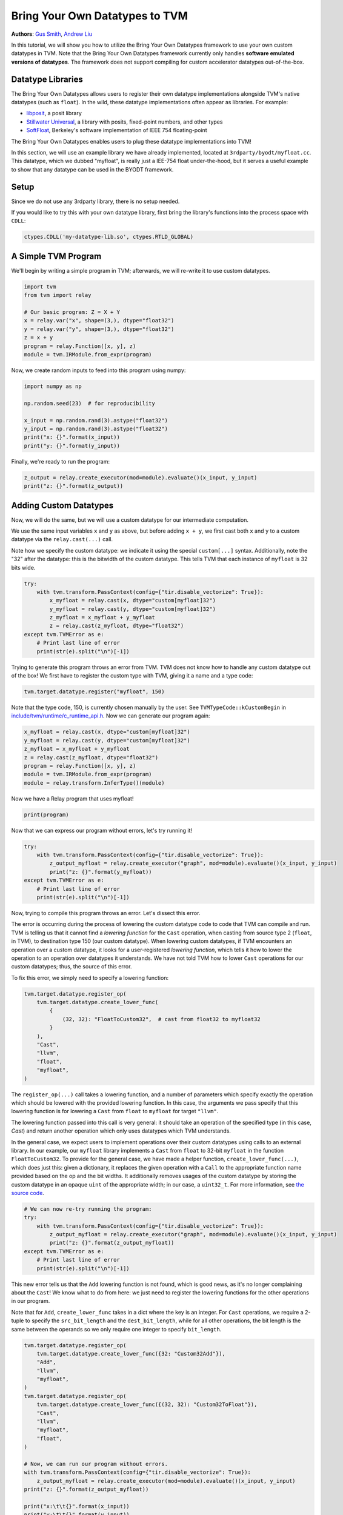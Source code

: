
.. DO NOT EDIT.
.. THIS FILE WAS AUTOMATICALLY GENERATED BY SPHINX-GALLERY.
.. TO MAKE CHANGES, EDIT THE SOURCE PYTHON FILE:
.. "how_to/extend_tvm/bring_your_own_datatypes.py"
.. LINE NUMBERS ARE GIVEN BELOW.

.. only:: html

    .. note::
        :class: sphx-glr-download-link-note

        Click :ref:`here <sphx_glr_download_how_to_extend_tvm_bring_your_own_datatypes.py>`
        to download the full example code

.. rst-class:: sphx-glr-example-title

.. _sphx_glr_how_to_extend_tvm_bring_your_own_datatypes.py:


Bring Your Own Datatypes to TVM
===============================
**Authors**: `Gus Smith <https://github.com/gussmith23>`_, `Andrew Liu <https://github.com/hypercubestart>`_

In this tutorial, we will show you how to utilize the Bring Your Own Datatypes framework to use your own custom datatypes in TVM.
Note that the Bring Your Own Datatypes framework currently only handles **software emulated versions of datatypes**.
The framework does not support compiling for custom accelerator datatypes out-of-the-box.

Datatype Libraries
------------------

The Bring Your Own Datatypes allows users to register their own datatype implementations alongside TVM's native datatypes (such as ``float``).
In the wild, these datatype implementations often appear as libraries.
For example:

- `libposit <https://github.com/cjdelisle/libposit>`_, a posit library
- `Stillwater Universal <https://github.com/stillwater-sc/universal>`_, a library with posits, fixed-point numbers, and other types
- `SoftFloat <https://github.com/ucb-bar/berkeley-softfloat-3>`_, Berkeley's software implementation of IEEE 754 floating-point

The Bring Your Own Datatypes enables users to plug these datatype implementations into TVM!

In this section, we will use an example library we have already implemented, located at ``3rdparty/byodt/myfloat.cc``.
This datatype, which we dubbed "myfloat", is really just a IEE-754 float under-the-hood, but it serves a useful example
to show that any datatype can be used in the BYODT framework.

Setup
-----

Since we do not use any 3rdparty library, there is no setup needed.

If you would like to try this with your own datatype library, first bring the library's functions into the process space with ``CDLL``:

.. code-block :: python

    ctypes.CDLL('my-datatype-lib.so', ctypes.RTLD_GLOBAL)

.. GENERATED FROM PYTHON SOURCE LINES 56-60

A Simple TVM Program
--------------------

We'll begin by writing a simple program in TVM; afterwards, we will re-write it to use custom datatypes.

.. GENERATED FROM PYTHON SOURCE LINES 60-70

.. code-block:: default

    import tvm
    from tvm import relay

    # Our basic program: Z = X + Y
    x = relay.var("x", shape=(3,), dtype="float32")
    y = relay.var("y", shape=(3,), dtype="float32")
    z = x + y
    program = relay.Function([x, y], z)
    module = tvm.IRModule.from_expr(program)


.. GENERATED FROM PYTHON SOURCE LINES 71-72

Now, we create random inputs to feed into this program using numpy:

.. GENERATED FROM PYTHON SOURCE LINES 72-82

.. code-block:: default


    import numpy as np

    np.random.seed(23)  # for reproducibility

    x_input = np.random.rand(3).astype("float32")
    y_input = np.random.rand(3).astype("float32")
    print("x: {}".format(x_input))
    print("y: {}".format(y_input))


.. GENERATED FROM PYTHON SOURCE LINES 83-84

Finally, we're ready to run the program:

.. GENERATED FROM PYTHON SOURCE LINES 84-88

.. code-block:: default


    z_output = relay.create_executor(mod=module).evaluate()(x_input, y_input)
    print("z: {}".format(z_output))


.. GENERATED FROM PYTHON SOURCE LINES 89-97

Adding Custom Datatypes
-----------------------
Now, we will do the same, but we will use a custom datatype for our intermediate computation.

We use the same input variables ``x`` and ``y`` as above, but before adding ``x + y``, we first cast both ``x`` and ``y`` to a custom datatype via the ``relay.cast(...)`` call.

Note how we specify the custom datatype: we indicate it using the special ``custom[...]`` syntax.
Additionally, note the "32" after the datatype: this is the bitwidth of the custom datatype. This tells TVM that each instance of ``myfloat`` is 32 bits wide.

.. GENERATED FROM PYTHON SOURCE LINES 97-108

.. code-block:: default


    try:
        with tvm.transform.PassContext(config={"tir.disable_vectorize": True}):
            x_myfloat = relay.cast(x, dtype="custom[myfloat]32")
            y_myfloat = relay.cast(y, dtype="custom[myfloat]32")
            z_myfloat = x_myfloat + y_myfloat
            z = relay.cast(z_myfloat, dtype="float32")
    except tvm.TVMError as e:
        # Print last line of error
        print(str(e).split("\n")[-1])


.. GENERATED FROM PYTHON SOURCE LINES 109-112

Trying to generate this program throws an error from TVM.
TVM does not know how to handle any custom datatype out of the box!
We first have to register the custom type with TVM, giving it a name and a type code:

.. GENERATED FROM PYTHON SOURCE LINES 112-115

.. code-block:: default


    tvm.target.datatype.register("myfloat", 150)


.. GENERATED FROM PYTHON SOURCE LINES 116-119

Note that the type code, 150, is currently chosen manually by the user.
See ``TVMTypeCode::kCustomBegin`` in `include/tvm/runtime/c_runtime_api.h <https://github.com/apache/tvm/blob/main/include/tvm/runtime/data_type.h>`_.
Now we can generate our program again:

.. GENERATED FROM PYTHON SOURCE LINES 119-128

.. code-block:: default


    x_myfloat = relay.cast(x, dtype="custom[myfloat]32")
    y_myfloat = relay.cast(y, dtype="custom[myfloat]32")
    z_myfloat = x_myfloat + y_myfloat
    z = relay.cast(z_myfloat, dtype="float32")
    program = relay.Function([x, y], z)
    module = tvm.IRModule.from_expr(program)
    module = relay.transform.InferType()(module)


.. GENERATED FROM PYTHON SOURCE LINES 129-130

Now we have a Relay program that uses myfloat!

.. GENERATED FROM PYTHON SOURCE LINES 130-132

.. code-block:: default

    print(program)


.. GENERATED FROM PYTHON SOURCE LINES 133-134

Now that we can express our program without errors, let's try running it!

.. GENERATED FROM PYTHON SOURCE LINES 134-142

.. code-block:: default

    try:
        with tvm.transform.PassContext(config={"tir.disable_vectorize": True}):
            z_output_myfloat = relay.create_executor("graph", mod=module).evaluate()(x_input, y_input)
            print("z: {}".format(y_myfloat))
    except tvm.TVMError as e:
        # Print last line of error
        print(str(e).split("\n")[-1])


.. GENERATED FROM PYTHON SOURCE LINES 143-152

Now, trying to compile this program throws an error.
Let's dissect this error.

The error is occurring during the process of lowering the custom datatype code to code that TVM can compile and run.
TVM is telling us that it cannot find a *lowering function* for the ``Cast`` operation, when casting from source type 2 (``float``, in TVM), to destination type 150 (our custom datatype).
When lowering custom datatypes, if TVM encounters an operation over a custom datatype, it looks for a user-registered *lowering function*, which tells it how to lower the operation to an operation over datatypes it understands.
We have not told TVM how to lower ``Cast`` operations for our custom datatypes; thus, the source of this error.

To fix this error, we simply need to specify a lowering function:

.. GENERATED FROM PYTHON SOURCE LINES 152-165

.. code-block:: default


    tvm.target.datatype.register_op(
        tvm.target.datatype.create_lower_func(
            {
                (32, 32): "FloatToCustom32",  # cast from float32 to myfloat32
            }
        ),
        "Cast",
        "llvm",
        "float",
        "myfloat",
    )


.. GENERATED FROM PYTHON SOURCE LINES 166-177

The ``register_op(...)`` call takes a lowering function, and a number of parameters which specify exactly the operation which should be lowered with the provided lowering function.
In this case, the arguments we pass specify that this lowering function is for lowering a ``Cast`` from ``float`` to ``myfloat`` for target ``"llvm"``.

The lowering function passed into this call is very general: it should take an operation of the specified type (in this case, `Cast`) and return another operation which only uses datatypes which TVM understands.

In the general case, we expect users to implement operations over their custom datatypes using calls to an external library.
In our example, our ``myfloat`` library implements a ``Cast`` from ``float`` to 32-bit ``myfloat`` in the function ``FloatToCustom32``.
To provide for the general case, we have made a helper function, ``create_lower_func(...)``,
which does just this: given a dictionary, it replaces the given operation with a ``Call`` to the appropriate function name provided based on the op and the bit widths.
It additionally removes usages of the custom datatype by storing the custom datatype in an opaque ``uint`` of the appropriate width; in our case, a ``uint32_t``.
For more information, see `the source code <https://github.com/apache/tvm/blob/main/python/tvm/target/datatype.py>`_.

.. GENERATED FROM PYTHON SOURCE LINES 177-187

.. code-block:: default


    # We can now re-try running the program:
    try:
        with tvm.transform.PassContext(config={"tir.disable_vectorize": True}):
            z_output_myfloat = relay.create_executor("graph", mod=module).evaluate()(x_input, y_input)
            print("z: {}".format(z_output_myfloat))
    except tvm.TVMError as e:
        # Print last line of error
        print(str(e).split("\n")[-1])


.. GENERATED FROM PYTHON SOURCE LINES 188-194

This new error tells us that the ``Add`` lowering function is not found, which is good news, as it's no longer complaining about the ``Cast``!
We know what to do from here: we just need to register the lowering functions for the other operations in our program.

Note that for ``Add``, ``create_lower_func`` takes in a dict where the key is an integer.
For ``Cast`` operations, we require a 2-tuple to specify the ``src_bit_length`` and the ``dest_bit_length``,
while for all other operations, the bit length is the same between the operands so we only require one integer to specify ``bit_length``.

.. GENERATED FROM PYTHON SOURCE LINES 194-220

.. code-block:: default

    tvm.target.datatype.register_op(
        tvm.target.datatype.create_lower_func({32: "Custom32Add"}),
        "Add",
        "llvm",
        "myfloat",
    )
    tvm.target.datatype.register_op(
        tvm.target.datatype.create_lower_func({(32, 32): "Custom32ToFloat"}),
        "Cast",
        "llvm",
        "myfloat",
        "float",
    )

    # Now, we can run our program without errors.
    with tvm.transform.PassContext(config={"tir.disable_vectorize": True}):
        z_output_myfloat = relay.create_executor(mod=module).evaluate()(x_input, y_input)
    print("z: {}".format(z_output_myfloat))

    print("x:\t\t{}".format(x_input))
    print("y:\t\t{}".format(y_input))
    print("z (float32):\t{}".format(z_output))
    print("z (myfloat32):\t{}".format(z_output_myfloat))

    # Perhaps as expected, the ``myfloat32`` results and ``float32`` are exactly the same!


.. GENERATED FROM PYTHON SOURCE LINES 221-230

Running Models With Custom Datatypes
------------------------------------

We will first choose the model which we would like to run with myfloat.
In this case we use `Mobilenet <https://arxiv.org/abs/1704.04861>`_.
We choose Mobilenet due to its small size.
In this alpha state of the Bring Your Own Datatypes framework, we have not implemented any software optimizations for running software emulations of custom datatypes; the result is poor performance due to many calls into our datatype emulation library.

First let us define two helper functions to get the mobilenet model and a cat image.

.. GENERATED FROM PYTHON SOURCE LINES 230-257

.. code-block:: default



    def get_mobilenet():
        dshape = (1, 3, 224, 224)
        from mxnet.gluon.model_zoo.vision import get_model

        block = get_model("mobilenet0.25", pretrained=True)
        shape_dict = {"data": dshape}
        return relay.frontend.from_mxnet(block, shape_dict)


    def get_cat_image():
        from tvm.contrib.download import download_testdata
        from PIL import Image

        url = "https://gist.githubusercontent.com/zhreshold/bcda4716699ac97ea44f791c24310193/raw/fa7ef0e9c9a5daea686d6473a62aacd1a5885849/cat.png"
        dst = "cat.png"
        real_dst = download_testdata(url, dst, module="data")
        img = Image.open(real_dst).resize((224, 224))
        # CoreML's standard model image format is BGR
        img_bgr = np.array(img)[:, :, ::-1]
        img = np.transpose(img_bgr, (2, 0, 1))[np.newaxis, :]
        return np.asarray(img, dtype="float32")


    module, params = get_mobilenet()


.. GENERATED FROM PYTHON SOURCE LINES 258-259

It's easy to execute MobileNet with native TVM:

.. GENERATED FROM PYTHON SOURCE LINES 259-266

.. code-block:: default


    ex = tvm.relay.create_executor("graph", mod=module, params=params)
    input = get_cat_image()
    result = ex.evaluate()(input).numpy()
    # print first 10 elements
    print(result.flatten()[:10])


.. GENERATED FROM PYTHON SOURCE LINES 267-268

Now, we would like to change the model to use myfloat internally. To do so, we need to convert the network. To do this, we first define a function which will help us convert tensors:

.. GENERATED FROM PYTHON SOURCE LINES 268-278

.. code-block:: default



    def convert_ndarray(dst_dtype, array):
        """Converts an NDArray into the specified datatype"""
        x = relay.var("x", shape=array.shape, dtype=str(array.dtype))
        cast = relay.Function([x], x.astype(dst_dtype))
        with tvm.transform.PassContext(config={"tir.disable_vectorize": True}):
            return relay.create_executor("graph").evaluate(cast)(array)



.. GENERATED FROM PYTHON SOURCE LINES 279-280

Now, to actually convert the entire network, we have written `a pass in Relay <https://github.com/gussmith23/tvm/blob/ea174c01c54a2529e19ca71e125f5884e728da6e/python/tvm/relay/frontend/change_datatype.py#L21>`_ which simply converts all nodes within the model to use the new datatype.

.. GENERATED FROM PYTHON SOURCE LINES 280-315

.. code-block:: default


    from tvm.relay.frontend.change_datatype import ChangeDatatype

    src_dtype = "float32"
    dst_dtype = "custom[myfloat]32"

    module = relay.transform.InferType()(module)

    # Currently, custom datatypes only work if you run simplify_inference beforehand
    module = tvm.relay.transform.SimplifyInference()(module)

    # Run type inference before changing datatype
    module = tvm.relay.transform.InferType()(module)

    # Change datatype from float to myfloat and re-infer types
    cdtype = ChangeDatatype(src_dtype, dst_dtype)
    expr = cdtype.visit(module["main"])
    module = tvm.relay.transform.InferType()(module)

    # We also convert the parameters:
    params = {k: convert_ndarray(dst_dtype, v) for k, v in params.items()}

    # We also need to convert our input:
    input = convert_ndarray(dst_dtype, input)

    # Finally, we can try to run the converted model:
    try:
        # Vectorization is not implemented with custom datatypes.
        with tvm.transform.PassContext(config={"tir.disable_vectorize": True}):
            result_myfloat = tvm.relay.create_executor("graph", mod=module).evaluate(expr)(
                input, **params
            )
    except tvm.TVMError as e:
        print(str(e).split("\n")[-1])


.. GENERATED FROM PYTHON SOURCE LINES 316-320

When we attempt to run the model, we get a familiar error telling us that more functions need to be registerd for myfloat.

Because this is a neural network, many more operations are required.
Here, we register all the needed functions:

.. GENERATED FROM PYTHON SOURCE LINES 320-388

.. code-block:: default


    tvm.target.datatype.register_op(
        tvm.target.datatype.create_lower_func({32: "FloatToCustom32"}),
        "FloatImm",
        "llvm",
        "myfloat",
    )

    tvm.target.datatype.register_op(
        tvm.target.datatype.lower_ite, "Call", "llvm", "myfloat", intrinsic_name="tir.if_then_else"
    )

    tvm.target.datatype.register_op(
        tvm.target.datatype.lower_call_pure_extern,
        "Call",
        "llvm",
        "myfloat",
        intrinsic_name="tir.call_pure_extern",
    )

    tvm.target.datatype.register_op(
        tvm.target.datatype.create_lower_func({32: "Custom32Mul"}),
        "Mul",
        "llvm",
        "myfloat",
    )
    tvm.target.datatype.register_op(
        tvm.target.datatype.create_lower_func({32: "Custom32Div"}),
        "Div",
        "llvm",
        "myfloat",
    )

    tvm.target.datatype.register_op(
        tvm.target.datatype.create_lower_func({32: "Custom32Sqrt"}),
        "Call",
        "llvm",
        "myfloat",
        intrinsic_name="tir.sqrt",
    )

    tvm.target.datatype.register_op(
        tvm.target.datatype.create_lower_func({32: "Custom32Sub"}),
        "Sub",
        "llvm",
        "myfloat",
    )

    tvm.target.datatype.register_op(
        tvm.target.datatype.create_lower_func({32: "Custom32Exp"}),
        "Call",
        "llvm",
        "myfloat",
        intrinsic_name="tir.exp",
    )

    tvm.target.datatype.register_op(
        tvm.target.datatype.create_lower_func({32: "Custom32Max"}),
        "Max",
        "llvm",
        "myfloat",
    )

    tvm.target.datatype.register_min_func(
        tvm.target.datatype.create_min_lower_func({32: "MinCustom32"}, "myfloat"),
        "myfloat",
    )


.. GENERATED FROM PYTHON SOURCE LINES 389-398

Note we are making use of two new functions: ``register_min_func`` and ``create_min_lower_func``.

``register_min_func`` takes in an integer ``num_bits`` for the bit length, and should return an operation
representing the minimum finite representable value for the custom data type with the specified bit length.

Similar to ``register_op`` and ``create_lower_func``, the ``create_min_lower_func`` handles the general case
where the minimum representable custom datatype value is implemented using calls to an external library.

Now we can finally run the model:

.. GENERATED FROM PYTHON SOURCE LINES 398-409

.. code-block:: default


    # Vectorization is not implemented with custom datatypes.
    with tvm.transform.PassContext(config={"tir.disable_vectorize": True}):
        result_myfloat = relay.create_executor(mod=module).evaluate(expr)(input, **params)
        result_myfloat = convert_ndarray(src_dtype, result_myfloat).numpy()
        # print first 10 elements
        print(result_myfloat.flatten()[:10])

    # Again, note that the output using 32-bit myfloat exactly the same as 32-bit floats,
    # because myfloat is exactly a float!
    np.testing.assert_array_equal(result, result_myfloat)


.. _sphx_glr_download_how_to_extend_tvm_bring_your_own_datatypes.py:


.. only :: html

 .. container:: sphx-glr-footer
    :class: sphx-glr-footer-example



  .. container:: sphx-glr-download sphx-glr-download-python

     :download:`Download Python source code: bring_your_own_datatypes.py <bring_your_own_datatypes.py>`



  .. container:: sphx-glr-download sphx-glr-download-jupyter

     :download:`Download Jupyter notebook: bring_your_own_datatypes.ipynb <bring_your_own_datatypes.ipynb>`


.. only:: html

 .. rst-class:: sphx-glr-signature

    `Gallery generated by Sphinx-Gallery <https://sphinx-gallery.github.io>`_
